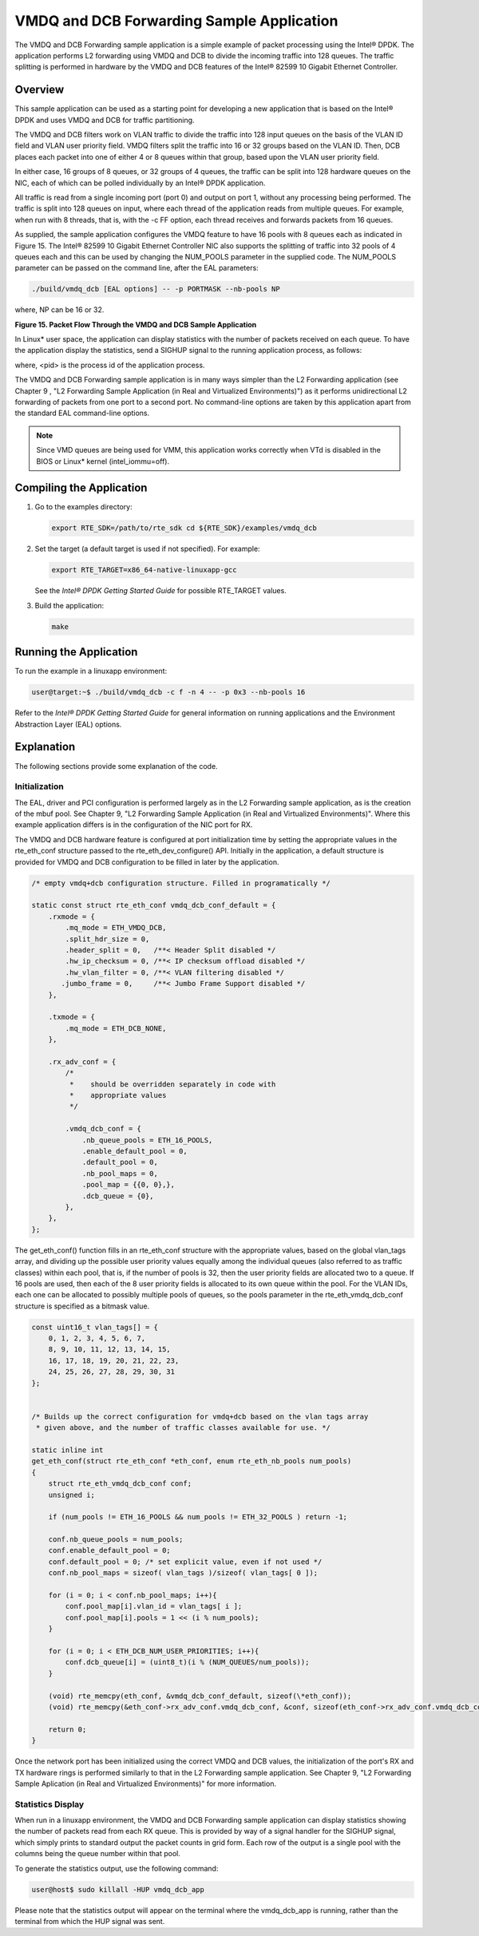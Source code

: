..  BSD LICENSE
    Copyright(c) 2010-2014 Intel Corporation. All rights reserved.
    All rights reserved.

    Redistribution and use in source and binary forms, with or without
    modification, are permitted provided that the following conditions
    are met:

    * Redistributions of source code must retain the above copyright
    notice, this list of conditions and the following disclaimer.
    * Redistributions in binary form must reproduce the above copyright
    notice, this list of conditions and the following disclaimer in
    the documentation and/or other materials provided with the
    distribution.
    * Neither the name of Intel Corporation nor the names of its
    contributors may be used to endorse or promote products derived
    from this software without specific prior written permission.

    THIS SOFTWARE IS PROVIDED BY THE COPYRIGHT HOLDERS AND CONTRIBUTORS
    "AS IS" AND ANY EXPRESS OR IMPLIED WARRANTIES, INCLUDING, BUT NOT
    LIMITED TO, THE IMPLIED WARRANTIES OF MERCHANTABILITY AND FITNESS FOR
    A PARTICULAR PURPOSE ARE DISCLAIMED. IN NO EVENT SHALL THE COPYRIGHT
    OWNER OR CONTRIBUTORS BE LIABLE FOR ANY DIRECT, INDIRECT, INCIDENTAL,
    SPECIAL, EXEMPLARY, OR CONSEQUENTIAL DAMAGES (INCLUDING, BUT NOT
    LIMITED TO, PROCUREMENT OF SUBSTITUTE GOODS OR SERVICES; LOSS OF USE,
    DATA, OR PROFITS; OR BUSINESS INTERRUPTION) HOWEVER CAUSED AND ON ANY
    THEORY OF LIABILITY, WHETHER IN CONTRACT, STRICT LIABILITY, OR TORT
    (INCLUDING NEGLIGENCE OR OTHERWISE) ARISING IN ANY WAY OUT OF THE USE
    OF THIS SOFTWARE, EVEN IF ADVISED OF THE POSSIBILITY OF SUCH DAMAGE.

VMDQ and DCB Forwarding Sample Application
==========================================

The VMDQ and DCB Forwarding sample application is a simple example of packet processing using the Intel® DPDK.
The application performs L2 forwarding using VMDQ and DCB to divide the incoming traffic into 128 queues.
The traffic splitting is performed in hardware by the VMDQ and DCB features of the Intel® 82599 10 Gigabit Ethernet Controller.

Overview
--------

This sample application can be used as a starting point for developing a new application that is based on the Intel® DPDK and
uses VMDQ and DCB for traffic partitioning.

The VMDQ and DCB filters work on VLAN traffic to divide the traffic into 128 input queues on the basis of the VLAN ID field and
VLAN user priority field.
VMDQ filters split the traffic into 16 or 32 groups based on the VLAN ID.
Then, DCB places each packet into one of either 4 or 8 queues within that group, based upon the VLAN user priority field.

In either case, 16 groups of 8 queues, or 32 groups of 4 queues, the traffic can be split into 128 hardware queues on the NIC,
each of which can be polled individually by an Intel® DPDK application.

All traffic is read from a single incoming port (port 0) and output on port 1, without any processing being performed.
The traffic is split into 128 queues on input, where each thread of the application reads from multiple queues.
For example, when run with 8 threads, that is, with the -c FF option, each thread receives and forwards packets from 16 queues.

As supplied, the sample application configures the VMDQ feature to have 16 pools with 8 queues each as indicated in Figure 15.
The Intel® 82599 10 Gigabit Ethernet Controller NIC also supports the splitting of traffic into 32 pools of 4 queues each and
this can be used by changing the NUM_POOLS parameter in the supplied code.
The NUM_POOLS parameter can be passed on the command line, after the EAL parameters:

.. code-block:: console

    ./build/vmdq_dcb [EAL options] -- -p PORTMASK --nb-pools NP

where, NP can be 16 or 32.

.. _figure_15:

**Figure 15. Packet Flow Through the VMDQ and DCB Sample Application**

.. image18_png has been replaced

|vmdq_dcb_example|

In Linux* user space, the application can display statistics with the number of packets received on each queue.
To have the application display the statistics, send a SIGHUP signal to the running application process, as follows:

where, <pid> is the process id of the application process.

The VMDQ and DCB Forwarding sample application is in many ways simpler than the L2 Forwarding application
(see Chapter 9 , "L2 Forwarding Sample Application (in Real and Virtualized Environments)")
as it performs unidirectional L2 forwarding of packets from one port to a second port.
No command-line options are taken by this application apart from the standard EAL command-line options.

.. note::

    Since VMD queues are being used for VMM, this application works correctly
    when VTd is disabled in the BIOS or Linux* kernel (intel_iommu=off).

Compiling the Application
-------------------------

#.  Go to the examples directory:

    .. code-block:: console

        export RTE_SDK=/path/to/rte_sdk cd ${RTE_SDK}/examples/vmdq_dcb

#.  Set the target (a default target is used if not specified). For example:

    .. code-block:: console

        export RTE_TARGET=x86_64-native-linuxapp-gcc

    See the *Intel® DPDK Getting Started Guide* for possible RTE_TARGET values.

#.  Build the application:

    .. code-block:: console

        make

Running the Application
-----------------------

To run the example in a linuxapp environment:

.. code-block:: console

    user@target:~$ ./build/vmdq_dcb -c f -n 4 -- -p 0x3 --nb-pools 16

Refer to the *Intel® DPDK Getting Started Guide* for general information on running applications and
the Environment Abstraction Layer (EAL) options.

Explanation
-----------

The following sections provide some explanation of the code.

Initialization
~~~~~~~~~~~~~~

The EAL, driver and PCI configuration is performed largely as in the L2 Forwarding sample application,
as is the creation of the mbuf pool.
See Chapter 9, "L2 Forwarding Sample Application (in Real and Virtualized Environments)".
Where this example application differs is in the configuration of the NIC port for RX.

The VMDQ and DCB hardware feature is configured at port initialization time by setting the appropriate values in the
rte_eth_conf structure passed to the rte_eth_dev_configure() API.
Initially in the application,
a default structure is provided for VMDQ and DCB configuration to be filled in later by the application.

.. code-block:: c

    /* empty vmdq+dcb configuration structure. Filled in programatically */

    static const struct rte_eth_conf vmdq_dcb_conf_default = {
        .rxmode = {
            .mq_mode = ETH_VMDQ_DCB,
            .split_hdr_size = 0,
            .header_split = 0,   /**< Header Split disabled */
            .hw_ip_checksum = 0, /**< IP checksum offload disabled */
            .hw_vlan_filter = 0, /**< VLAN filtering disabled */
           .jumbo_frame = 0,     /**< Jumbo Frame Support disabled */
        },

        .txmode = {
            .mq_mode = ETH_DCB_NONE,
        },

        .rx_adv_conf = {
            /*
             *    should be overridden separately in code with
             *    appropriate values
             */

            .vmdq_dcb_conf = {
                .nb_queue_pools = ETH_16_POOLS,
                .enable_default_pool = 0,
                .default_pool = 0,
                .nb_pool_maps = 0,
                .pool_map = {{0, 0},},
                .dcb_queue = {0},
            },
        },
    };

The get_eth_conf() function fills in an rte_eth_conf structure with the appropriate values,
based on the global vlan_tags array,
and dividing up the possible user priority values equally among the individual queues
(also referred to as traffic classes) within each pool, that is,
if the number of pools is 32, then the user priority fields are allocated two to a queue.
If 16 pools are used, then each of the 8 user priority fields is allocated to its own queue within the pool.
For the VLAN IDs, each one can be allocated to possibly multiple pools of queues,
so the pools parameter in the rte_eth_vmdq_dcb_conf structure is specified as a bitmask value.

.. code-block:: c

    const uint16_t vlan_tags[] = {
        0, 1, 2, 3, 4, 5, 6, 7,
        8, 9, 10, 11, 12, 13, 14, 15,
        16, 17, 18, 19, 20, 21, 22, 23,
        24, 25, 26, 27, 28, 29, 30, 31
    };


    /* Builds up the correct configuration for vmdq+dcb based on the vlan tags array
     * given above, and the number of traffic classes available for use. */

    static inline int
    get_eth_conf(struct rte_eth_conf *eth_conf, enum rte_eth_nb_pools num_pools)
    {
        struct rte_eth_vmdq_dcb_conf conf;
        unsigned i;

        if (num_pools != ETH_16_POOLS && num_pools != ETH_32_POOLS ) return -1;

        conf.nb_queue_pools = num_pools;
        conf.enable_default_pool = 0;
        conf.default_pool = 0; /* set explicit value, even if not used */
        conf.nb_pool_maps = sizeof( vlan_tags )/sizeof( vlan_tags[ 0 ]);

        for (i = 0; i < conf.nb_pool_maps; i++){
            conf.pool_map[i].vlan_id = vlan_tags[ i ];
            conf.pool_map[i].pools = 1 << (i % num_pools);
        }

        for (i = 0; i < ETH_DCB_NUM_USER_PRIORITIES; i++){
            conf.dcb_queue[i] = (uint8_t)(i % (NUM_QUEUES/num_pools));
        }

        (void) rte_memcpy(eth_conf, &vmdq_dcb_conf_default, sizeof(\*eth_conf));
        (void) rte_memcpy(&eth_conf->rx_adv_conf.vmdq_dcb_conf, &conf, sizeof(eth_conf->rx_adv_conf.vmdq_dcb_conf));

        return 0;
    }

Once the network port has been initialized using the correct VMDQ and DCB values,
the initialization of the port's RX and TX hardware rings is performed similarly to that
in the L2 Forwarding sample application.
See Chapter 9, "L2 Forwarding Sample Aplication (in Real and Virtualized Environments)" for more information.

Statistics Display
~~~~~~~~~~~~~~~~~~

When run in a linuxapp environment,
the VMDQ and DCB Forwarding sample application can display statistics showing the number of packets read from each RX queue.
This is provided by way of a signal handler for the SIGHUP signal,
which simply prints to standard output the packet counts in grid form.
Each row of the output is a single pool with the columns being the queue number within that pool.

To generate the statistics output, use the following command:

.. code-block:: console

    user@host$ sudo killall -HUP vmdq_dcb_app

Please note that the statistics output will appear on the terminal where the vmdq_dcb_app is running,
rather than the terminal from which the HUP signal was sent.

.. |vmdq_dcb_example| image:: img/vmdq_dcb_example.svg
